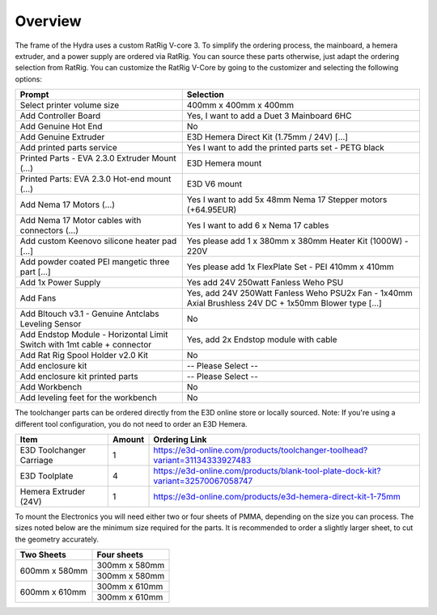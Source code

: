 ################################
Overview
################################

The frame of the Hydra uses a custom RatRig V-core 3. To simplify the ordering process, the mainboard, a hemera extruder, and a power supply are ordered via RatRig. You can source these parts otherwise, just adapt the ordering selection from RatRig. You can customize the RatRig V-Core by going to the customizer and selecting the following options:

========================================================================  =====================================================================================================
Prompt                                                                    Selection
========================================================================  =====================================================================================================
Select printer volume size	                                              400mm x 400mm x 400mm 
Add Controller Board	                                                    Yes, I want to add a Duet 3 Mainboard 6HC 
Add Genuine Hot End	                                                      No
Add Genuine Extruder	                                                    E3D Hemera Direct Kit (1.75mm / 24V) […]
Add printed parts service	                                                Yes I want to add the printed parts set - PETG black
Printed Parts - EVA 2.3.0 Extruder Mount (…)	                            E3D Hemera mount
Printed Parts: EVA 2.3.0 Hot-end mount (…)	                              E3D V6 mount
Add Nema 17 Motors (…)	                                                  Yes I want to add 5x 48mm Nema 17 Stepper motors (+64.95EUR)
Add Nema 17 Motor cables with connectors (…)	                            Yes I want to add 6 x Nema 17 cables
Add custom Keenovo silicone heater pad [...]	                            Yes please add 1 x 380mm x 380mm Heater Kit (1000W) - 220V
Add powder coated PEI mangetic three part […]	                            Yes please add 1x FlexPlate Set - PEI 410mm x 410mm
Add 1x Power Supply	                                                      Yes add 24V 250watt Fanless Weho PSU
Add Fans	                                                                Yes, add 24V 250Watt Fanless Weho PSU2x Fan - 1x40mm Axial Brushless 24V DC + 1x50mm Blower type […]
Add Bltouch v3.1 - Genuine Antclabs Leveling Sensor	                      No
Add Endstop Module - Horizontal Limit Switch with 1mt cable + connector	  Yes, add 2x Endstop module with cable
Add Rat Rig Spool Holder v2.0 Kit	                                        No
Add enclosure kit	                                                        -- Please Select --
Add enclosure kit printed parts	                                          -- Please Select --
Add Workbench	                                                            No
Add leveling feet for the workbench	                                      No
========================================================================  =====================================================================================================

The toolchanger parts can be ordered directly from the E3D online store or locally sourced. Note: If you're using a different tool configuration, you do not need to order an E3D Hemera.


+---------------------------+-----------+----------------------------------------------------------------------------------+
| Item                      | Amount    | Ordering Link                                                                    |
+===========================+===========+==================================================================================+
| E3D Toolchanger Carriage  | 1         | https://e3d-online.com/products/toolchanger-toolhead?variant=31134333927483      |
+---------------------------+-----------+----------------------------------------------------------------------------------+
| E3D Toolplate		          | 4         | https://e3d-online.com/products/blank-tool-plate-dock-kit?variant=32570067058747 |
+---------------------------+-----------+----------------------------------------------------------------------------------+
| Hemera Extruder (24V)		  | 1         | https://e3d-online.com/products/e3d-hemera-direct-kit-1-75mm                     |
+---------------------------+-----------+----------------------------------------------------------------------------------+


========================= ========= =================================================================================
Item                       Amount    Ordering Link
========================= ========= =================================================================================
E3D Toolchanger Carriage  1          https://e3d-online.com/products/toolchanger-toolhead?variant=31134333927483
E3D Toolplate		          4          https://e3d-online.com/products/blank-tool-plate-dock-kit?variant=32570067058747
Hemera Extruder (24V)		  1          https://e3d-online.com/products/e3d-hemera-direct-kit-1-75mm
========================= ========= =================================================================================

To mount the Electronics you will need either two or four sheets of PMMA, depending on the size you can process. The sizes noted below are the minimum size required for the parts. It is recommended to order a slightly larger sheet, to cut the geometry accurately.

+------------------------+---------------------+
| Two Sheets             | Four sheets         | 
+========================+=====================+
| 600mm x 580mm          | 300mm x 580mm       | 
+                        +---------------------+
|                        | 300mm x 580mm       | 
+------------------------+---------------------+
| 600mm x 610mm          | 300mm x 610mm       | 
+                        +---------------------+
|                        | 300mm x 610mm       | 
+------------------------+---------------------+
